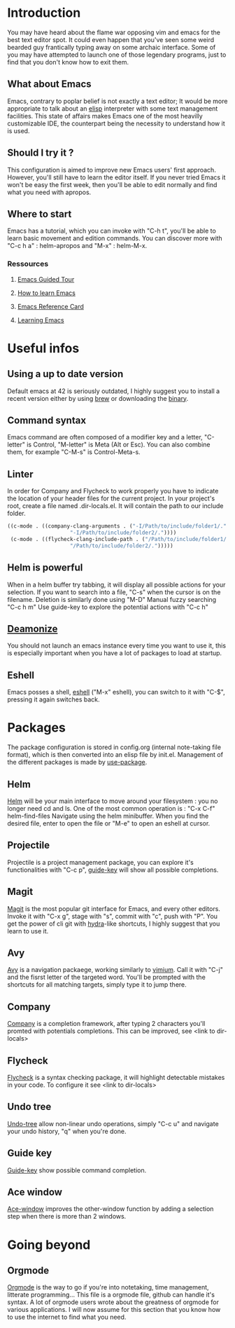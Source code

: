 * Introduction
You may have heard about the flame war opposing vim and emacs for the best text editor spot.
It could even happen that you've seen some weird bearded guy frantically typing away on some archaic interface.
Some of you may have attempted to launch one of those legendary programs, just to find that you don't know how to exit them.
** What about Emacs
Emacs, contrary to poplar belief is not exactly a text editor;
It would be more appropriate to talk about an [[https://www.gnu.org/software/emacs/manual/eintr.html][elisp]] interpreter with some text management facilities.
This state of affairs makes Emacs one of the most heavilly customizable IDE, the counterpart being the necessity to understand how it is used.
** Should I try it ?
This configuration is aimed to improve new Emacs users' first approach. However, you'll still have to learn the editor itself.
If you never tried Emacs it won't be easy the first week, then you'll be able to edit normally and find what you need with apropos.
** Where to start
Emacs has a tutorial, which you can invoke with "C-h t", you'll be able to learn basic movement and edition commands.
You can discover more with "C-c h a" : helm-apropos and "M-x" : helm-M-x.
*** Ressources
**** [[https://www.gnu.org/software/emacs/tour/][Emacs Guided Tour]]
**** [[https://david.rothlis.net/emacs/howtolearn.html][How to learn Emacs]]
**** [[https://www.gnu.org/software/emacs/refcards/pdf/refcard.pdf][Emacs Reference Card]]
**** [[https://www.emacswiki.org/emacs/LearningEmacs][Learning Emacs]]
* Useful infos
** Using a up to date version
Default emacs at 42 is seriously outdated, I highly suggest you to install a recent version either by using [[https://brew.sh/][brew]] or downloading the [[https://emacsformacosx.com/][binary]].
** Command syntax
Emacs command are often composed of a modifier key and a letter, "C-letter" is Control, "M-letter" is Meta (Alt or Esc).
You can also combine them, for example "C-M-s" is Control-Meta-s.
** Linter
In order for Company and Flycheck to work properly you have to indicate the location of your header files for the current project.
In your project's root, create a file named .dir-locals.el. It will contain the path to our include folder.
#+BEGIN_SRC emacs-lisp
((c-mode . ((company-clang-arguments . ("-I/Path/to/include/folder1/."
					"-I/Path/to/include/folder2/."))))
 (c-mode . ((flycheck-clang-include-path . ("/Path/to/include/folder1/."
					"/Path/to/include/folder2/.")))))
#+END_SRC
** Helm is powerful
When in a helm buffer try tabbing, it will display all possible actions for your selection. 
If you want to search into a file, "C-s" when the cursor is on the filename.
Deletion is similarly done using "M-D"
Manual fuzzy searching "C-c h m"
Use guide-key to explore the potential actions with "C-c h"
** [[https://www.emacswiki.org/emacs/EmacsAsDaemon][Deamonize]]
You should not launch an emacs instance every time you want to use it, this is especially important when you have a lot of packages to load at startup.
** Eshell
Emacs posses a shell, [[https://www.gnu.org/software/emacs/manual/html_mono/eshell.html][eshell]] ("M-x" eshell), you can switch to it with "C-$", pressing it again switches back.
* Packages
The package configuration is stored in config.org (internal note-taking file format), which is then converted into an elisp file by init.el.
Management of the different packages is made by [[https://github.com/jwiegley/use-package][use-package]].
** Helm
[[https://github.com/emacs-helm/helm][Helm]] will be your main interface to move around your filesystem : you no longer need cd and ls.
One of the most common operation is :
"C-x C-f" helm-find-files
Navigate using the helm minibuffer.
When you find the desired file, enter to open the file or "M-e" to open an eshell at cursor.
** Projectile
Projectile is a project management package, you can explore it's functionalities with "C-c p", [[https://github.com/kai2nenobu/guide-key][guide-key]] will show all possible completions.
** Magit
[[https://magit.vc/][Magit]] is the most popular git interface for Emacs, and every other editors.
Invoke it with "C-x g", stage with "s", commit with "c", push with "P".
You get the power of cli git with [[https://github.com/abo-abo/hydra][hydra]]-like shortcuts, I highly suggest that you learn to use it.
** Avy
[[https://github.com/abo-abo/avy][Avy]] is a navigation packaege, working similarly to [[https://github.com/philc/vimium][vimium]]. Call it with "C-j" and the fisrst letter of the targeted word.
You'll be prompted with the shortcuts for all matching targets, simply type it to jump there.
** Company
[[https://github.com/company-mode/company-mode][Company]] is a completion framework, after typing 2 characters you'll promted with potentials completions.
This can be improved, see <link to dir-locals>
** Flycheck
[[https://github.com/flycheck/flycheck][Flycheck]] is a syntax checking package, it will highlight detectable mistakes in your code.
To configure it see  <link to dir-locals>
** Undo tree
[[https://elpa.gnu.org/packages/undo-tree.html][Undo-tree]] allow non-linear undo operations, simply "C-c u" and navigate your undo history, "q" when you're done.
** Guide key
[[https://github.com/kai2nenobu/guide-key][Guide-key]] show possible command completion.
** Ace window
[[https://github.com/abo-abo/ace-window][Ace-window]] improves the other-window function by adding a selection step when there is more than 2 windows.
* Going beyond
** Orgmode
[[https://orgmode.org/manual/index.html][Orgmode]] is the way to go if you're into notetaking, time management, litterate programming...
This file is a orgmode file, github can handle it's syntax.
A lot of orgmode users wrote about the greatness of orgmode for various applications.
I will now assume for this section that you know how to use the internet to find what you need.
